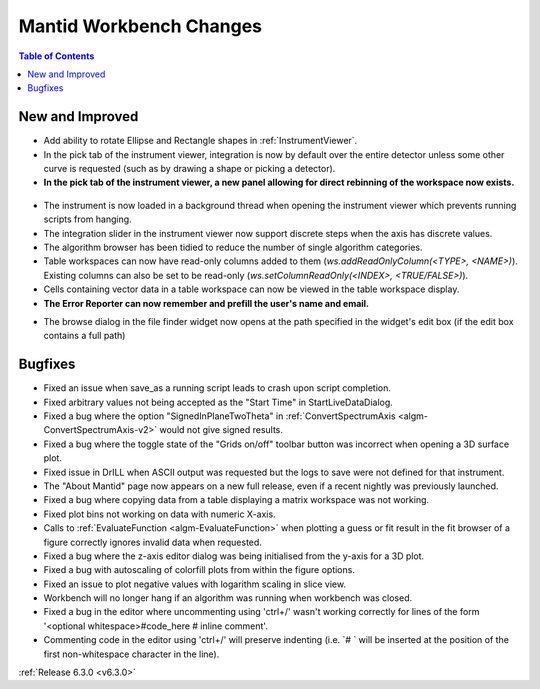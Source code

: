 ========================
Mantid Workbench Changes
========================

.. contents:: Table of Contents
   :local:

New and Improved
----------------
- Add ability to rotate Ellipse and Rectangle shapes in :ref:`InstrumentViewer`.
- In the pick tab of the instrument viewer, integration is now by default over the entire detector unless some other curve is requested (such as by drawing a shape or picking a detector).
- **In the pick tab of the instrument viewer, a new panel allowing for direct rebinning of the workspace now exists.**
.. figure:: ../../images/iview_insitu_rebin.png
    :width: 500px
    :align: center
- The instrument is now loaded in a background thread when opening the instrument viewer which prevents running scripts from hanging.
- The integration slider in the instrument viewer now support discrete steps when the axis has discrete values.
- The algorithm browser has been tidied to reduce the number of single algorithm categories.
- Table workspaces can now have read-only columns added to them (`ws.addReadOnlyColumn(<TYPE>, <NAME>)`). Existing columns can also be set to be read-only (`ws.setColumnReadOnly(<INDEX>, <TRUE/FALSE>)`).
- Cells containing vector data in a table workspace can now be viewed in the table workspace display.

- **The Error Reporter can now remember and prefill the user's name and email.**

.. image::  ../../images/ErrorReporter_RememberMe.png
    :align: center

- The browse dialog in the file finder widget now opens at the path specified in the widget's edit box (if the edit box contains a full path)

Bugfixes
--------
- Fixed an issue when save_as a running script leads to crash upon script completion.
- Fixed arbitrary values not being accepted as the "Start Time" in StartLiveDataDialog.
- Fixed a bug where the option "SignedInPlaneTwoTheta" in :ref:`ConvertSpectrumAxis <algm-ConvertSpectrumAxis-v2>` would not give signed results.
- Fixed a bug where the toggle state of the "Grids on/off" toolbar button was incorrect when opening a 3D surface plot.
- Fixed issue in DrILL when ASCII output was requested but the logs to save were not defined for that instrument.
- The "About Mantid" page now appears on a new full release, even if a recent nightly was previously launched.
- Fixed a bug where copying data from a table displaying a matrix workspace was not working.
- Fixed plot bins not working on data with numeric X-axis.
- Calls to :ref:`EvaluateFunction <algm-EvaluateFunction>` when plotting a guess or fit result in the fit browser of a figure correctly ignores invalid data when requested.
- Fixed a bug where the z-axis editor dialog was being initialised from the y-axis for a 3D plot.
- Fixed a bug with autoscaling of colorfill plots from within the figure options.
- Fixed an issue to plot negative values with logarithm scaling in slice view.
- Workbench will no longer hang if an algorithm was running when workbench was closed.
- Fixed a bug in the editor where uncommenting using 'ctrl+/' wasn't working correctly for lines of the form '<optional whitespace>#code_here # inline comment'.
- Commenting code in the editor using 'ctrl+/' will preserve indenting (i.e. `# ` will be inserted at the position of the first non-whitespace character in the line).

:ref:`Release 6.3.0 <v6.3.0>`
